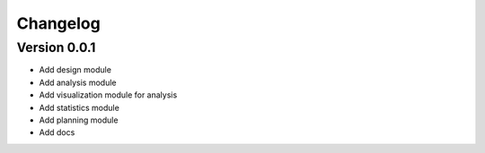 =========
Changelog
=========

Version 0.0.1
=============

- Add design module
- Add analysis module
- Add visualization module for analysis
- Add statistics module
- Add planning module
- Add docs
